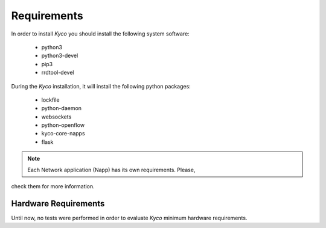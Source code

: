 Requirements
************

In order to install *Kyco* you should install the following system software:

  * python3
  * python3-devel
  * pip3
  * rrdtool-devel

During the *Kyco* installation, it will install the following python packages:

  * lockfile
  * python-daemon
  * websockets
  * python-openflow
  * kyco-core-napps
  * flask

.. note:: Each Network application (Napp) has its own requirements. Please,
check them for more information.


Hardware Requirements
=====================

Until now, no tests were performed in order to evaluate *Kyco* minimum hardware
requirements.